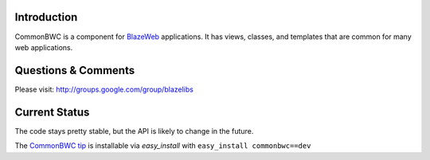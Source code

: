 Introduction
---------------

CommonBWC is a component for `BlazeWeb <http://pypi.python.org/pypi/BlazeWeb/>`_
applications.  It has views, classes, and templates that are common for many
web applications.

Questions & Comments
---------------------

Please visit: http://groups.google.com/group/blazelibs

Current Status
---------------

The code stays pretty stable, but the API is likely to change in the future.

The `CommonBWC tip <http://bitbucket.org/rsyring/commonbwc/get/tip.zip#egg=commonbwc-dev>`_
is installable via `easy_install` with ``easy_install commonbwc==dev``
